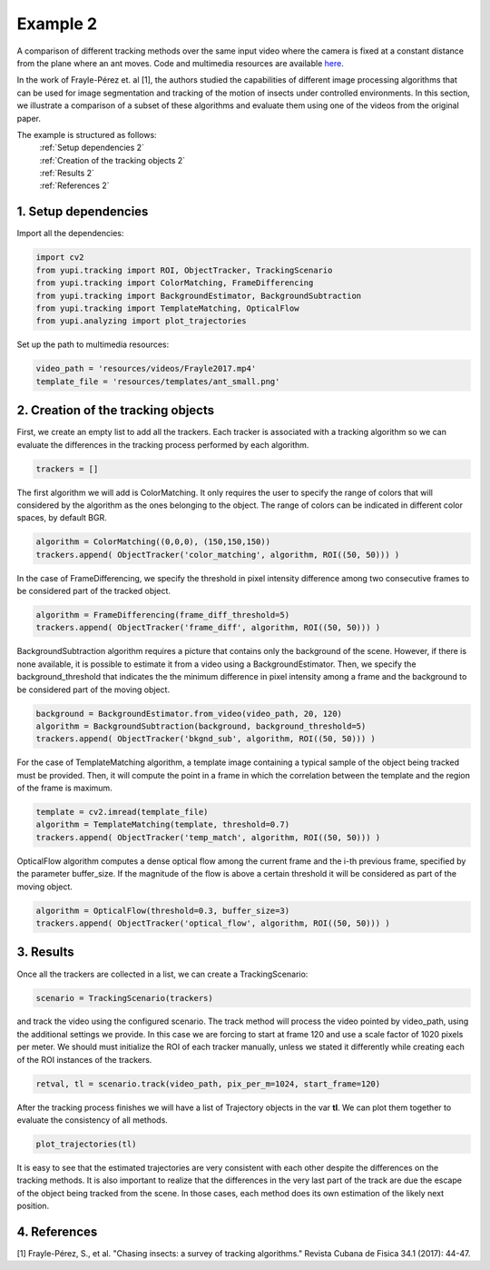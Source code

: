 Example 2
=========

A comparison of different tracking methods over the same input video 
where the camera is fixed at a constant distance from the plane 
where an ant moves. Code and multimedia resources are available 
`here <https://github.com/yupidevs/yupi_examples/>`_.

In the work of Frayle-Pérez et. al [1], the authors studied the 
capabilities of different image processing algorithms that 
can be used for image segmentation and tracking of the motion 
of insects under controlled environments. In this section, we 
illustrate a comparison of a subset of these algorithms and 
evaluate them using one of the videos from the original paper.

The example is structured as follows:
  | :ref:`Setup dependencies 2`
  | :ref:`Creation of the tracking objects 2`
  | :ref:`Results 2`
  | :ref:`References 2`


.. _Setup dependencies 2:

1. Setup dependencies
---------------------

Import all the dependencies:

.. code-block:: python

   import cv2
   from yupi.tracking import ROI, ObjectTracker, TrackingScenario
   from yupi.tracking import ColorMatching, FrameDifferencing
   from yupi.tracking import BackgroundEstimator, BackgroundSubtraction
   from yupi.tracking import TemplateMatching, OpticalFlow
   from yupi.analyzing import plot_trajectories

Set up the path to multimedia resources:

.. code-block:: python

   video_path = 'resources/videos/Frayle2017.mp4'
   template_file = 'resources/templates/ant_small.png'


.. _Creation of the tracking objects 2:

2. Creation of the tracking objects
-----------------------------------

First, we create an empty list to add all the trackers. Each tracker is 
associated with a tracking algorithm so we can evaluate the differences in 
the tracking process performed by each algorithm.

.. code-block:: python

   trackers = []

The first algorithm we will add is ColorMatching. It only requires the user to
specify the range of colors that will considered by the algorithm as the ones 
belonging to the object. The range of colors can be indicated in different 
color spaces, by default BGR.


.. code-block:: python

   algorithm = ColorMatching((0,0,0), (150,150,150))
   trackers.append( ObjectTracker('color_matching', algorithm, ROI((50, 50))) )

In the case of FrameDifferencing, we specify the threshold in pixel 
intensity difference among two consecutive frames to be considered part of the
tracked object.

.. code-block:: python

   algorithm = FrameDifferencing(frame_diff_threshold=5)
   trackers.append( ObjectTracker('frame_diff', algorithm, ROI((50, 50))) )

BackgroundSubtraction algorithm requires a picture that contains only the 
background of the scene. However, if there is none available, it is possible 
to estimate it from a video using a BackgroundEstimator. Then, we specify the 
background_threshold that indicates the the minimum difference in pixel 
intensity among a frame and the background to be considered part of the 
moving object.

.. code-block:: python

   background = BackgroundEstimator.from_video(video_path, 20, 120)
   algorithm = BackgroundSubtraction(background, background_threshold=5)
   trackers.append( ObjectTracker('bkgnd_sub', algorithm, ROI((50, 50))) )

For the case of TemplateMatching algorithm, a template
image containing a typical sample of the object being tracked must be 
provided. Then, it will compute the point in a frame in which the 
correlation between the template and the region of the frame is maximum.

.. code-block:: python

   template = cv2.imread(template_file)
   algorithm = TemplateMatching(template, threshold=0.7)
   trackers.append( ObjectTracker('temp_match', algorithm, ROI((50, 50))) )

OpticalFlow algorithm computes a dense optical flow among the current frame and
the i-th previous frame, specified by the parameter buffer_size. If the 
magnitude of the flow is above a certain threshold it will be considered as part 
of the moving object.

.. code-block:: python

   algorithm = OpticalFlow(threshold=0.3, buffer_size=3)
   trackers.append( ObjectTracker('optical_flow', algorithm, ROI((50, 50))) )

.. _Results 2:

3. Results
----------

Once all the trackers are collected in a list, we can create a TrackingScenario: 


.. code-block:: python

   scenario = TrackingScenario(trackers)

and track the video using the configured scenario. The track method will process 
the video pointed by video_path, using the additional settings we provide. In this 
case we are forcing to start at frame 120 and use a scale factor of 1020 pixels per 
meter. We should must initialize the ROI 
of each tracker manually, unless we stated it differently while creating each of the 
ROI instances of the trackers.

.. code-block:: python

   retval, tl = scenario.track(video_path, pix_per_m=1024, start_frame=120)


After the tracking process finishes we will have a list of Trajectory objects
in the var **tl**. We can plot them together to evaluate the consistency of all
methods.

.. code-block:: python

   plot_trajectories(tl)

.. figure:: /images/example2.png
   :alt: Output of example2
   :align: center

It is easy to see that the estimated trajectories are very consistent with each other 
despite the differences on the tracking methods. It is also important to realize
that the differences in the very last part of the track are due the escape of 
the object being tracked from the scene. In those cases, each method does its 
own estimation of the likely next position.

.. _References 2:

4. References
--------------------------

| [1] Frayle-Pérez, S., et al. "Chasing insects: a survey of tracking algorithms." Revista Cubana de Fisica 34.1 (2017): 44-47.
